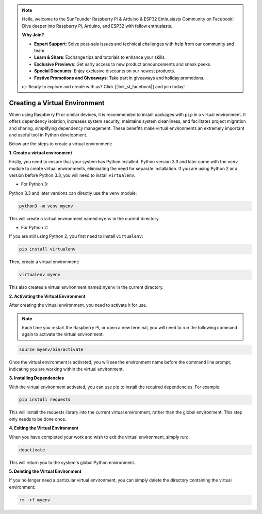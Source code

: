.. note::

    Hello, welcome to the SunFounder Raspberry Pi & Arduino & ESP32 Enthusiasts Community on Facebook! Dive deeper into Raspberry Pi, Arduino, and ESP32 with fellow enthusiasts.

    **Why Join?**

    - **Expert Support**: Solve post-sale issues and technical challenges with help from our community and team.
    - **Learn & Share**: Exchange tips and tutorials to enhance your skills.
    - **Exclusive Previews**: Get early access to new product announcements and sneak peeks.
    - **Special Discounts**: Enjoy exclusive discounts on our newest products.
    - **Festive Promotions and Giveaways**: Take part in giveaways and holiday promotions.

    👉 Ready to explore and create with us? Click [|link_sf_facebook|] and join today!

.. _create_virtual:

Creating a Virtual Environment
======================================
When using Raspberry Pi or similar devices, it is recommended to install packages with ``pip`` in a virtual environment. It offers dependency isolation, increases system security, maintains system cleanliness, and facilitates project migration and sharing, simplifying dependency management. These benefits make virtual environments an extremely important and useful tool in Python development.

Below are the steps to create a virtual environment:

**1. Create a virtual environment**

Firstly, you need to ensure that your system has Python installed. Python version 3.3 and later come with the ``venv`` module to create virtual environments, eliminating the need for separate installation. If you are using Python 2 or a version before Python 3.3, you will need to install ``virtualenv``.

* For Python 3:

Python 3.3 and later versions can directly use the ``venv`` module:

.. raw:: html

    <run></run>

.. code-block:: shell

    python3 -m venv myenv

This will create a virtual environment named ``myenv`` in the current directory.

* For Python 2:

If you are still using Python 2, you first need to install ``virtualenv``:

.. raw:: html

    <run></run>

.. code-block:: shell

    pip install virtualenv

Then, create a virtual environment:

.. raw:: html

    <run></run>

.. code-block:: shell

    virtualenv myenv

This also creates a virtual environment named ``myenv`` in the current directory.

**2. Activating the Virtual Environment**

After creating the virtual environment, you need to activate it for use.

.. note::

    Each time you restart the Raspberry Pi, or open a new terminal, you will need to run the following command again to activate the virtual environment.

.. raw:: html

    <run></run>

.. code-block:: shell

    source myenv/bin/activate

Once the virtual environment is activated, you will see the environment name before the command line prompt, indicating you are working within the virtual environment.


**3. Installing Dependencies**

With the virtual environment activated, you can use pip to install the required dependencies. For example:

.. raw:: html

    <run></run>

.. code-block:: shell

    pip install requests

This will install the requests library into the current virtual environment, rather than the global environment. This step only needs to be done once.


**4. Exiting the Virtual Environment**

When you have completed your work and wish to exit the virtual environment, simply run:

.. raw:: html

    <run></run>

.. code-block:: shell

    deactivate

This will return you to the system's global Python environment.

**5. Deleting the Virtual Environment**

If you no longer need a particular virtual environment, you can simply delete the directory containing the virtual environment:

.. raw:: html

    <run></run>

.. code-block:: shell

    rm -rf myenv